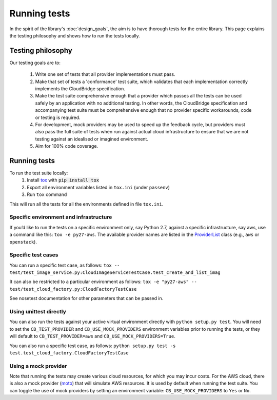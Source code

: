Running tests
=============
In the spirit of the library's :doc:`design_goals`, the aim is to have thorough
tests for the entire library. This page explains the testing philosophy and
shows how to run the tests locally.

Testing philosophy
------------------
Our testing goals are to:

 1. Write one set of tests that all provider implementations must pass.

 2. Make that set of tests a 'conformance' test suite, which validates that each
    implementation correctly implements the CloudBridge specification.

 3. Make the test suite comprehensive enough that a provider which passes all
    the tests can be used safely by an application with no additional testing.
    In other words, the CloudBridge specification and accompanying test suite
    must be comprehensive enough that no provider specific workarounds, code or
    testing is required.

 4. For development, mock providers may be used to speed up the feedback cycle,
    but providers must also pass the full suite of tests when run against actual
    cloud infrastructure to ensure that we are not testing against an idealised
    or imagined environment.

 5. Aim for 100% code coverage.


Running tests
-------------
To run the test suite locally:
 1. Install `tox`_ with :code:`pip install tox`
 2. Export all environment variables listed in ``tox.ini`` (under ``passenv``)
 3. Run ``tox`` command

This will run all the tests for all the environments defined in file
``tox.ini``.


Specific environment and infrastructure
~~~~~~~~~~~~~~~~~~~~~~~~~~~~~~~~~~~~~~~
If you’d like to run the tests on a specific environment only, say Python 2.7,
against a specific infrastructure, say aws, use a command like this:
``tox -e py27-aws``. The available provider names are listed in the
`ProviderList`_ class (e.g., ``aws`` or ``openstack``).

Specific test cases
~~~~~~~~~~~~~~~~~~~~
You can run a specific test case, as follows:
``tox -- test/test_image_service.py:CloudImageServiceTestCase.test_create_and_list_imag``

It can also be restricted to a particular environment as follows:
``tox -e "py27-aws" -- test/test_cloud_factory.py:CloudFactoryTestCase``

See nosetest documentation for other parameters that can be passed in.

Using unittest directly
~~~~~~~~~~~~~~~~~~~~~~~
You can also run the tests against your active virtual environment directly
with ``python setup.py test``. You will need to set the ``CB_TEST_PROVIDER``
and ``CB_USE_MOCK_PROVIDERS`` environment variables prior to running the tests,
or they will default to ``CB_TEST_PROVIDER=aws`` and
``CB_USE_MOCK_PROVIDERS=True``.

You can also run a specific test case, as follows:
``python setup.py test -s test.test_cloud_factory.CloudFactoryTestCase``

Using a mock provider
~~~~~~~~~~~~~~~~~~~~~

Note that running the tests may create various cloud resources, for which you
may incur costs. For the AWS cloud, there is also a mock provider (`moto`_) that
will simulate AWS resources. It is used by default when running the test suite.
You can toggle the use of mock providers by setting an environment variable:
``CB_USE_MOCK_PROVIDERS`` to ``Yes`` or ``No``.


.. _design goals: https://github.com/CloudVE/cloudbridge/
   blob/master/README.rst
.. _tox: https://tox.readthedocs.org/en/latest/
.. _ProviderList: https://github.com/CloudVE/cloudbridge/blob/master/
   cloudbridge/cloud/factory.py#L15
.. _moto: https://github.com/spulec/moto
